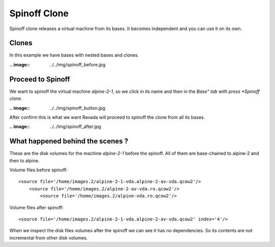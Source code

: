 Spinoff Clone
=============

Spinoff clone releases a virtual machine from its bases. It becomes
independent and you can use it on its own.

Clones
------

In this example we have bases with nested bases and clones.

:.. image:: ../../img/spinoff_before.jpg

Proceed to Spinoff
------------------

We want to spinoff the virtual machine *alpine-2-1*, so we click in its name
and then in the *Base" tab with press *Spinoff clone*.

:.. image:: ../../img/spinoff_button.jpg

After confirm this is what we want Ravada will proceed to spinoff the clone
from all its bases.

:.. image:: ../../img/spinoff_after.jpg

What happened behind the scenes ?
---------------------------------

These are the disk volumes for the machine *alpine-2-1* before the spinoff.
All of them are base-chained to alpine-2 and then to alpine.

Volume files before spinoff:

::

    <source file='/home/images.2/alpine-2-1-vda.alpine-2-av-vda.qcow2'/>
        <source file='/home/images.2/alpine-2-av-vda.ro.qcow2'/>
            <source file='/home/images.2/alpine-vda.ro.qcow2'/>

Volume files after spinoff:

::

    <source file='/home/images.2/alpine-2-1-vda.alpine-2-av-vda.qcow2' index='4'/>

When we inspect the disk files volumes after  the spinoff we can see it
has no dependencies. So its contents are not incremental from other disk volumes.
